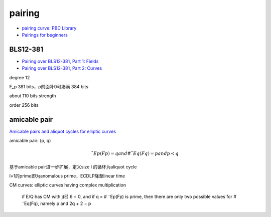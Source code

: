 pairing
###########
    
- `pairing curve: PBC Library <https://crypto.stanford.edu/pbc/>`_
- `Pairings for beginners <https://static1.squarespace.com/static/5fdbb09f31d71c1227082339/t/5ff394720493bd28278889c6/1609798774687/PairingsForBeginners.pdf>`_

BLS12-381
==========================================================

- `Pairing over BLS12-381, Part 1: Fields <https://www.nccgroup.com/us/research-blog/pairing-over-bls12-381-part-1-fields/>`_
- `Pairing over BLS12-381, Part 2: Curves <https://www.nccgroup.com/us/research-blog/pairing-over-bls12-381-part-2-curves/>`_

degree 12

F_p 381 bits，p前面补0可凑满 384 bits

about 110 bits strength

order 256 bits
  
amicable pair
==========================================================

`Amicable pairs and aliquot cycles for elliptic curves <https://arxiv.org/pdf/0912.1831.pdf>`_

amicable pair: (p, q)

.. math::

     ˜Ep(Fp) = q and # ˜Eq(Fq) = p and p<q

基于amicable pair进一步扩展，定义size l 的循环为aliquot cycle

l=1的prime即为anomalous prime，ECDLP降至linear time

CM curves: elliptic curves having complex multiplication

    if E/Q has CM with j(E) 6 = 0, and if q = # ˜Ep(Fp) is prime, then there are only two possible values for # ˜Eq(Fq), namely p and 2q + 2 − p


